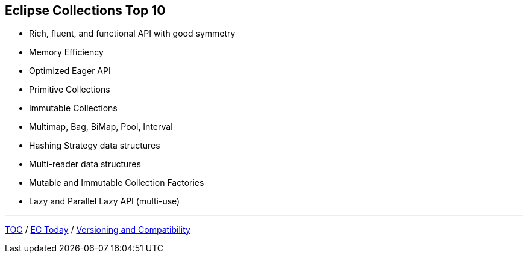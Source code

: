 :icons: font

== Eclipse Collections Top 10
* Rich, fluent, and functional API with good symmetry
* Memory Efficiency
* Optimized Eager API
* Primitive Collections
* Immutable Collections
* Multimap, Bag, BiMap, Pool, Interval
* Hashing Strategy data structures
* Multi-reader data structures
* Mutable and Immutable Collection Factories
* Lazy and Parallel Lazy API (multi-use)

---

link:./00_toc.adoc[TOC] /
link:03_ec_today.adoc[EC Today] /
link:./05_compatibility.adoc[Versioning and Compatibility]
